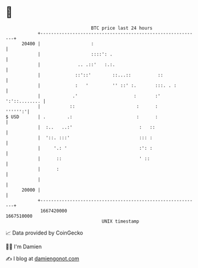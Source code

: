 * 👋

#+begin_example
                                   BTC price last 24 hours                    
               +------------------------------------------------------------+ 
         20400 |                   :                                        | 
               |                   ::::': .                                 | 
               |              .. .::'   :.:.                                | 
               |             ::'::'        ::...::          ::              | 
               |             :   '         '' ::' :.       :::. . :         | 
               |            .'                     :       :' ':'::........ | 
               |           ::                       :      :        '''''':'| 
   $ USD       | .        .:                        :      :                | 
               |  :..   ..:'                         :   ::                 | 
               |  '::. :::'                          ::: :                  | 
               |     '.: '                           :': :                  | 
               |      ::                             ' ::                   | 
               |      :                                                     | 
               |                                                            | 
         20000 |                                                            | 
               +------------------------------------------------------------+ 
                1667420000                                        1667510000  
                                       UNIX timestamp                         
#+end_example
📈 Data provided by CoinGecko

🧑‍💻 I'm Damien

✍️ I blog at [[https://www.damiengonot.com][damiengonot.com]]
